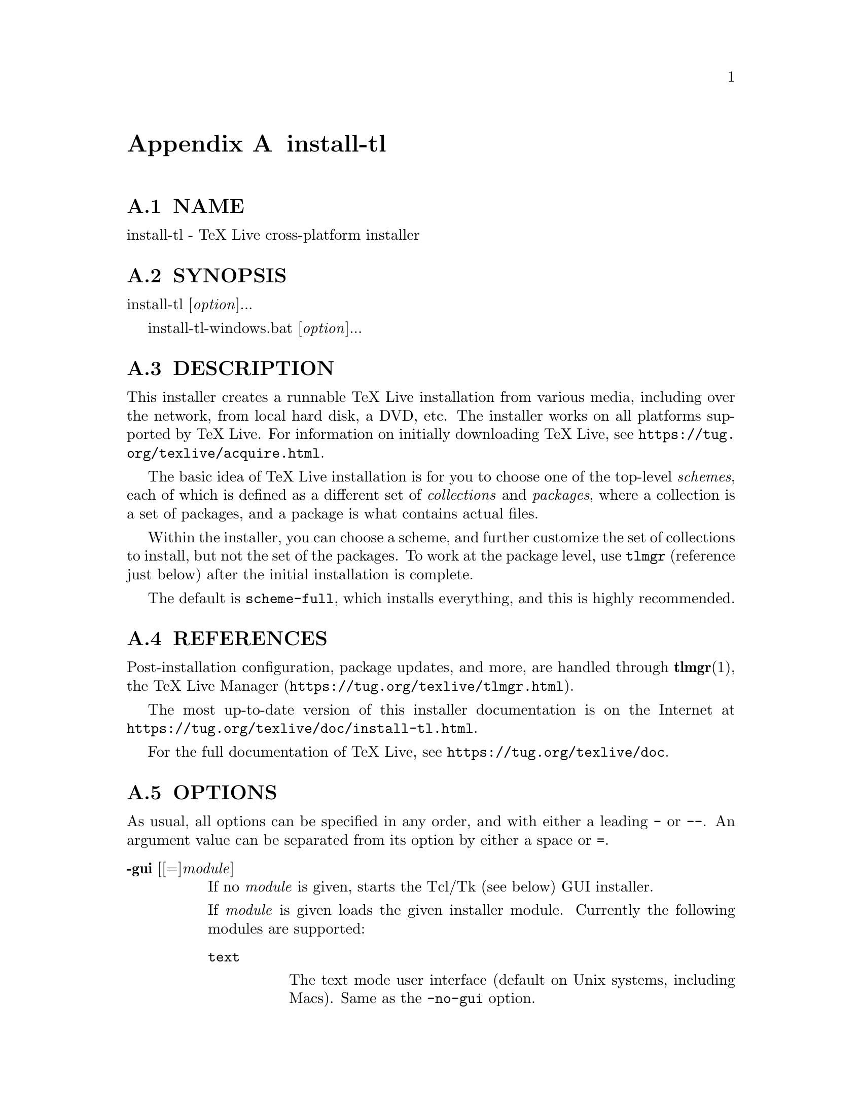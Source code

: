 @node install-tl
@appendix install-tl

@menu
* install-tl NAME::
* install-tl SYNOPSIS::
* install-tl DESCRIPTION::
* install-tl REFERENCES::
* install-tl OPTIONS::
* install-tl PROFILES::
* install-tl ENVIRONMENT VARIABLES::
* install-tl AUTHORS AND COPYRIGHT::
@end menu

@node install-tl NAME
@appendixsec NAME

install-tl - TeX Live cross-platform installer

@node install-tl SYNOPSIS
@appendixsec SYNOPSIS

install-tl [@emph{option}]...

install-tl-windows.bat [@emph{option}]...

@node install-tl DESCRIPTION
@appendixsec DESCRIPTION

This installer creates a runnable TeX Live installation from various
media, including over the network, from local hard disk, a DVD, etc. The
installer works on all platforms supported by TeX Live. For information
on initially downloading TeX Live, see
@url{https://tug.org/texlive/acquire.html}.

The basic idea of TeX Live installation is for you to choose one of the
top-level @emph{schemes}, each of which is defined as a different set of
@emph{collections} and @emph{packages}, where a collection is a set of packages,
and a package is what contains actual files.

Within the installer, you can choose a scheme, and further customize the
set of collections to install, but not the set of the packages.  To work
at the package level, use @code{tlmgr} (reference just below) after the
initial installation is complete.

The default is @code{scheme-full}, which installs everything, and this is
highly recommended.

@node install-tl REFERENCES
@appendixsec REFERENCES

Post-installation configuration, package updates, and more, are
handled through @strong{tlmgr}(1), the TeX Live Manager
(@url{https://tug.org/texlive/tlmgr.html}).

The most up-to-date version of this installer documentation is on the
Internet at @url{https://tug.org/texlive/doc/install-tl.html}.

For the full documentation of TeX Live, see
@url{https://tug.org/texlive/doc}.

@node install-tl OPTIONS
@appendixsec OPTIONS

As usual, all options can be specified in any order, and with either a
leading @code{-} or @code{--}.  An argument value can be separated from its
option by either a space or @code{=}.

@table @asis
@item @strong{-gui} [[=]@emph{module}]
@anchor{install-tl @strong{-gui} [[=]@emph{module}]}

If no @emph{module} is given, starts the Tcl/Tk (see below) GUI installer.

If @emph{module} is given loads the given installer module. Currently the
following modules are supported:

@table @asis
@item @code{text}
@anchor{install-tl @code{text}}

The text mode user interface (default on Unix systems, including Macs).
Same as the @code{-no-gui} option.

@item @code{tcl} (or "perltk" or "wizard" or "expert" or nothing)
@anchor{install-tl @code{tcl} (or "perltk" or "wizard" or "expert" or nothing)}

The Tcl/Tk user interface (default on Windows).  It starts
with a small number of configuration options, roughly equivalent
to what the former wizard option offers, but a button @code{Advanced}
takes you to a screen with roughly the same options as the former
@code{perltk} interface.

@end table

The default GUI requires Tcl/Tk. This is standard on Macs (although it
is considered deprecated since Catalina) and is often already installed
on GNU/Linux, or can be easily installed through a distro package
manager. For Windows, TeX Live provides a Tcl/Tk runtime.

@item @strong{-no-gui}
@anchor{install-tl @strong{-no-gui}}

Use the text mode installer (default except on Windows and Macs).

@item @strong{-lang} @emph{llcode}
@anchor{install-tl @strong{-lang} @emph{llcode}}

By default, the Tcl GUI uses the language detection built into
Tcl/Tk. If that fails you can select a different language by
giving this option with a language code (based on ISO 639-1).
Currently supported (but not necessarily completely translated) are:
English (en, default), Czech (cs), German (de), French (fr), Italian
(it), Japanese (ja), Dutch (nl), Polish (pl), Brazilian Portuguese
(pt_BR), Russian (ru), Slovak (sk), Slovenian (sl), Serbian (sr),
Ukrainian (uk), Vietnamese (vi), simplified Chinese (zh_CN), and
traditional Chinese (zh_TW).

@item @strong{-repository} @emph{url|path}
@anchor{install-tl @strong{-repository} @emph{url|path}}

Specify the package repository to be used as the source of the
installation. In short, this can be a directory name or a url using
http(s), ftp, or scp. The documentation for @code{tlmgr} has the details
(@url{https://tug.org/texlive/doc/tlmgr.html#OPTIONS}).

For installation, the default is to pick a mirror automatically, using
@url{https://mirror.ctan.org/systems/texlive/tlnet}; the chosen mirror is
used for the entire download. You can use the special argument @code{ctan}
as an abbreviation for this. (See @url{https://ctan.org} for more about CTAN
and its mirrors.)

After installation is complete, you can use that installation as the
repository for another installation.  If you chose to install less than
the full scheme containing all packages, the list of available schemes
will be adjusted accordingly.

@item @strong{-select-repository}
@anchor{install-tl @strong{-select-repository}}

This option allows you to choose a particular mirror from the current
list of active CTAN mirrors. This option is supported in the @code{text}
and @code{gui} installer modes, and will also offer to install
from local media if available, or from a repository specified on the
command line. It's useful when the (default) automatic redirection does
not choose a good host for you.

@item @strong{-all-options}
@anchor{install-tl @strong{-all-options}}

Normally options not relevant to the current platform are not shown
(e.g., when running on Unix, Windows-specific options are omitted).
Giving this command line option allows configuring such "foreign"
settings.

@item @strong{-custom-bin} @emph{path}
@anchor{install-tl @strong{-custom-bin} @emph{path}}

If you have built your own set of TeX Live binaries (perhaps because
your platform was not supported by TeX Live out of the box), this option
allows you to specify the @emph{path} to a directory where the binaries for
the current system are present.  The installation will continue as
usual, but at the end all files from @emph{path} are copied over to
@code{bin/custom/} under your installation directory and this @code{bin/custom/}
directory is what will be added to the path for the post-install
actions.  To install multiple custom binary sets, manually rename
@code{custom} before doing each.

For more information on custom binaries, see
@url{https://tug.org/texlive/custom-bin.html}.  For general information on
building TeX Live, see @url{https://tug.org/texlive/build.html}.

@item @strong{-debug-fakenet}
@anchor{install-tl @strong{-debug-fakenet}}

Pretend we're doing a network install, for the sole purpose of testing
broken downloads via moving package files aside in a tlnet mirror.

@item @strong{-debug-translation}
@anchor{install-tl @strong{-debug-translation}}

In the former Perl/Tk GUI modes, this option reported any missing,
or more likely untranslated, messages to standard error. Not yet
implemented for the Tcl interface. Helpful for translators to see
what remains to be done.

@item @strong{-force-platform} @emph{platform}
@anchor{install-tl @strong{-force-platform} @emph{platform}}

Instead of auto-detecting the current platform, use @emph{platform}.
Binaries for this platform must be present and they must actually be
runnable, or installation will fail.  @code{-force-arch} is a synonym.

@item @strong{-help}, @strong{--help}, @strong{-?}
@anchor{install-tl @strong{-help}@comma{} @strong{--help}@comma{} @strong{-?}}

Display this help and exit. (This help is also on the web at
@url{https://tug.org/texlive/doc/install-tl.html}). Sometimes the @code{perldoc}
and/or @code{PAGER} programs on the system have problems, possibly resulting
in control characters being literally output. This can't always be
detected, but you can set the @code{NOPERLDOC} environment variable and
@code{perldoc} will not be used.

@item @strong{-in-place}
@anchor{install-tl @strong{-in-place}}

This is a quick-and-dirty installation option in case you already have
an rsync or svn checkout of TeX Live.  It will use the checkout as-is
and will just do the necessary post-install.  Be warned that the file
@code{tlpkg/texlive.tlpdb} may be rewritten, that removal has to be done
manually, and that the only realistic way to maintain this installation
is to redo it from time to time.  This option is not available via the
installer interfaces.  USE AT YOUR OWN RISK.

@item @strong{-init-from-profile} @emph{profile_file}
@anchor{install-tl @strong{-init-from-profile} @emph{profile_file}}

Similar to @strong{-profile} (see @ref{install-tl PROFILES,, PROFILES} below), but only initializes
the installation configuration from @emph{profile_file} and then starts a
normal interactive session. Environment variables are not ignored.

@item @strong{-logfile} @emph{file}
@anchor{install-tl @strong{-logfile} @emph{file}}

Write both all messages (informational, debugging, warnings) to @emph{file},
in addition to standard output or standard error.

If this option is not given, the installer will create a log file
in the root of the writable installation tree,
for example, @code{/usr/local/texlive/YYYY/install-tl.log} for the @emph{YYYY}
release.

@item @strong{-no-cls}
@anchor{install-tl @strong{-no-cls}}

For the text mode installer only: do not clear the screen when entering
a new menu (for debugging purposes).

@item @strong{-no-persistent-downloads}
@anchor{install-tl @strong{-no-persistent-downloads}}

@item @strong{-persistent-downloads}
@anchor{install-tl @strong{-persistent-downloads}}

For network installs, activating this option makes the installer try to
set up a persistent connection using the @code{Net::LWP} Perl module.  This
opens only one connection between your computer and the server per
session and reuses it, instead of initiating a new download for each
package, which typically yields a significant speed-up.

This option is turned on by default, and the installation program will
fall back to using @code{wget} if this is not possible.  To disable usage of
LWP and persistent connections, use @code{-no-persistent-downloads}.

@item @strong{-no-verify-downloads}
@anchor{install-tl @strong{-no-verify-downloads}}

By default, if a GnuPG @code{gpg} binary is found in PATH, downloads are
verified against a cryptographic signature. This option disables such
verification.  The full description is in the Crytographic Verification
section of the @code{tlmgr} documentation, e.g.,
@url{https://tug.org/texlive/doc/tlmgr.html#CRYPTOGRAPHIC-VERIFICATION}

@item @strong{-non-admin}
@anchor{install-tl @strong{-non-admin}}

For Windows only: configure for the current user, not for all users.

@item @strong{-portable}
@anchor{install-tl @strong{-portable}}

Install for portable use, e.g., on a USB stick.  Also selectable from
within the perltk and text installers.

@item @strong{-print-platform}
@anchor{install-tl @strong{-print-platform}}

Print the TeX Live identifier for the detected platform
(hardware/operating system) combination to standard output, and exit.
@code{-print-arch} is a synonym.

@item @strong{-profile} @emph{profile_file}
@anchor{install-tl @strong{-profile} @emph{profile_file}}

Load @emph{profile_file} and do the installation with no user interaction,
that is, a batch (unattended) install.  Environment variables are
ignored. See @ref{install-tl PROFILES,, PROFILES} below.

@item @strong{-q}
@anchor{install-tl @strong{-q}}

Omit normal informational messages.

@item @strong{-scheme} @emph{scheme}
@anchor{install-tl @strong{-scheme} @emph{scheme}}

Schemes are the highest level of package grouping in TeX Live; the
default is to use the @code{full} scheme, which includes everything.  This
option overrides that default.  You can change the scheme again before
the actual installation with the usual menu.  The @emph{scheme} argument may
optionally have a prefix @code{scheme-}.  The list of supported scheme names
depends on what your package repository provides; see the interactive
menu list.

@item @strong{-v}
@anchor{install-tl @strong{-v}}

Include verbose debugging messages; repeat for maximum debugging: @code{-v
-v}.  (Further repeats are accepted but ignored.)

@item @strong{-version}, @strong{--version}
@anchor{install-tl @strong{-version}@comma{} @strong{--version}}

Output version information and exit.  If @code{-v} is also given, the
versions of the TeX Live modules used are also reported.

@end table

@node install-tl PROFILES
@appendixsec PROFILES

A @emph{profile} file contains all the values needed to perform an
installation.  After a normal installation has finished, a profile for
that exact installation is written to the file @code{tlpkg/texlive.profile}.
In addition, from the text menu one can select @code{P} to save the current
setup as a profile at any time.

Such a profile file can be given as the argument to @code{-profile}, for
example to redo the exact same installation on a different system.
Alternatively, you can use a custom profile, most easily created by
starting from a generated one and changing values, or an empty file,
which will take all the defaults.

As mentioned above, the installer only supports selection by scheme and
collections, not individual packages, so packages cannot be specified in
profile files either. Use @code{tlmgr} to work at the package level.

Within a profile file, each line consists of

@emph{variable} [@emph{value}]

except for comment lines starting with @code{#}.  The possible variable
names are listed below.  Values, when present, are either @code{0} or @code{1}
for booleans, or strings (which must be specified without any quote
characters).  Leading whitespace is ignored.

If the variable @code{selected_scheme} is defined and @emph{no} collection
variables at all are defined, then the collections required by the
specified scheme (which might change over time) are installed, without
explicitly listing them.  This eases maintenance of profile files.  If
any collections are specified in a profile, though, then all desired
collections must be given explicitly.

For example, a line 

@verbatim
  selected_scheme scheme-small
@end verbatim

along with definitions for the installation directories (given below
under "path options") suffices to install the "small" scheme with all
default options.  The schemes are described in the @code{S} menu in the
text installer, or equivalent.

Besides @code{selected_scheme}, here is the list of variable names supported
in a profile:

@strong{collection options} (prefix @code{collection-})

Collections are specified with a variable name with the prefix
@code{collection-} followed by a collection name; there is no value.  For
instance, @code{collection-basic}.  The collections are described in the
@code{C} menu.

Schemes and collections (and packages) are ultimately defined by the
files in the @code{tlpkg/tlpsrc/} source directory.

@strong{path options}

It is best to define all of these, even though they may not be used in
the installation, so as to avoid unintentionally getting a default value
that could cause problems later.

@verbatim
  TEXDIR
  TEXMFCONFIG
  TEXMFVAR
  TEXMFHOME
  TEXMFLOCAL
  TEXMFSYSCONFIG
  TEXMFSYSVAR
@end verbatim

@strong{installer options} (prefix @code{instopt_})

@table @asis
@item @code{instopt_adjustpath} (default 0 on Unix, 1 on Windows)
@anchor{install-tl @code{instopt_adjustpath} (default 0 on Unix@comma{} 1 on Windows)}

Adjust @code{PATH} environment variable.

@item @code{instopt_adjustrepo} (default 1)
@anchor{install-tl @code{instopt_adjustrepo} (default 1)}

Set remote repository to a multiplexed CTAN mirror after installation;
see @code{-repository} above.

@item @code{instopt_letter} (default 0)
@anchor{install-tl @code{instopt_letter} (default 0)}

Set letter size paper as the default, instead of a4.

@item @code{instopt_portable} (default 0)
@anchor{install-tl @code{instopt_portable} (default 0)}

Install for portable use, e.g., on a USB stick.

@item @code{instopt_write18_restricted} (default 1)
@anchor{install-tl @code{instopt_write18_restricted} (default 1)}

Enable @code{\write18} for a restricted set of programs.

@end table

@strong{tlpdb options} (prefix @code{tlpdbopt_})

The definitive list is given in @code{tlpkg/TeXLive/TLConfig.pm}, in the hash
@code{%TeXLive::TLConfig::TLPDBOptions}, together with explanations.  All
items given there @emph{except} for @code{tlpdbopt_location} can be specified.
Here is the current list:

@verbatim
  tlpdbopt_autobackup
  tlpdbopt_backupdir
  tlpdbopt_create_formats
  tlpdbopt_desktop_integration
  tlpdbopt_file_assocs
  tlpdbopt_generate_updmap
  tlpdbopt_install_docfiles
  tlpdbopt_install_srcfiles
  tlpdbopt_post_code
  tlpdbopt_sys_bin
  tlpdbopt_sys_info
  tlpdbopt_sys_man
  tlpdbopt_w32_multi_user
@end verbatim

@strong{platform options} (prefix @code{binary_})

For each supported platform in TeX Live (directories under @code{bin/}), the
variable @code{binary_}@emph{PLATFORM} can be set with value 1.  For example:

@verbatim
  binary_x86_64-linux 1
@end verbatim

If no @code{binary_} settings are made, the default is whatever the
current machine is running.

In releases before 2017, many profile variables had different
names (not documented here; see the @code{install-tl} source).  They are
accepted and transformed to the names given above.  When a profile is
written, the names above are always used.

For more details on all of the above options, consult the TeX Live
installation manual, linked from @url{https://tug.org/texlive/doc}.

@node install-tl ENVIRONMENT VARIABLES
@appendixsec ENVIRONMENT VARIABLES

For ease in scripting and debugging, @code{install-tl} looks for the
following environment variables. They are not of interest for normal
user installations.

@table @asis
@item @code{TEXLIVE_DOWNLOADER}
@anchor{install-tl @code{TEXLIVE_DOWNLOADER}}

@item @code{TL_DOWNLOAD_PROGRAM}
@anchor{install-tl @code{TL_DOWNLOAD_PROGRAM}}

@item @code{TL_DOWNLOAD_ARGS}
@anchor{install-tl @code{TL_DOWNLOAD_ARGS}}

These override the normal choice of a download program; see the @code{tlmgr}
documentation, e.g.,
@url{https://tug.org/texlive/doc/tlmgr.html#ENVIRONMENT-VARIABLES}.

@item @code{TEXLIVE_INSTALL_ENV_NOCHECK}
@anchor{install-tl @code{TEXLIVE_INSTALL_ENV_NOCHECK}}

Omit the check for environment variables containing the string @code{tex}.
People developing TeX-related software are likely to have many such
variables.

@item @code{TEXLIVE_INSTALL_NO_CONTEXT_CACHE}
@anchor{install-tl @code{TEXLIVE_INSTALL_NO_CONTEXT_CACHE}}

Omit creating the ConTeXt cache.  This is useful for redistributors.

@item @code{TEXLIVE_INSTALL_NO_RESUME}
@anchor{install-tl @code{TEXLIVE_INSTALL_NO_RESUME}}

Omit check for installing on top of a previous installation and then
asking about importing previous settings.

@item @code{TEXLIVE_INSTALL_NO_WELCOME}
@anchor{install-tl @code{TEXLIVE_INSTALL_NO_WELCOME}}

Omit printing the welcome message after successful installation, e.g.,
when testing.

@item @code{TEXLIVE_INSTALL_PAPER}
@anchor{install-tl @code{TEXLIVE_INSTALL_PAPER}}

Set the default paper size for all relevant programs; must be either
@code{letter} or @code{a4}. The default is @code{a4}.

@item @code{TEXLIVE_INSTALL_PREFIX}
@anchor{install-tl @code{TEXLIVE_INSTALL_PREFIX}}

@item @code{TEXLIVE_INSTALL_TEXMFCONFIG}
@anchor{install-tl @code{TEXLIVE_INSTALL_TEXMFCONFIG}}

@item @code{TEXLIVE_INSTALL_TEXMFVAR}
@anchor{install-tl @code{TEXLIVE_INSTALL_TEXMFVAR}}

@item @code{TEXLIVE_INSTALL_TEXMFHOME}
@anchor{install-tl @code{TEXLIVE_INSTALL_TEXMFHOME}}

@item @code{TEXLIVE_INSTALL_TEXMFLOCAL}
@anchor{install-tl @code{TEXLIVE_INSTALL_TEXMFLOCAL}}

@item @code{TEXLIVE_INSTALL_TEXMFSYSCONFIG}
@anchor{install-tl @code{TEXLIVE_INSTALL_TEXMFSYSCONFIG}}

@item @code{TEXLIVE_INSTALL_TEXMFSYSVAR}
@anchor{install-tl @code{TEXLIVE_INSTALL_TEXMFSYSVAR}}

Specify the respective directories. @code{TEXLIVE_INSTALL_PREFIX} defaults
to @code{/usr/local/texlive}. All the defaults can be seen by running the
installer interactively and then typing @code{D} for the directory menu.

To override the so-called @code{TEXDIR}, which defaults to the release
directory within that prefix, e.g., @code{/usr/local/texlive/2020}, use a
profile file (q.v.).

@item @code{NOPERLDOC}
@anchor{install-tl @code{NOPERLDOC}}

Don't try to run the @code{--help} message through @code{perldoc}.

@end table

@node install-tl AUTHORS AND COPYRIGHT
@appendixsec AUTHORS AND COPYRIGHT

This script and its documentation were written for the TeX Live
distribution (@url{https://tug.org/texlive}) and both are licensed under the
GNU General Public License Version 2 or later.

$Id: install-tl 62146 2022-02-22 22:48:10Z karl $

